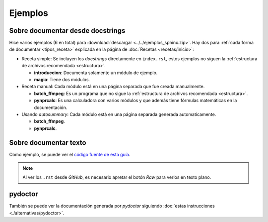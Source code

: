 Ejemplos
========

Sobre documentar desde docstrings
---------------------------------

Hice varios ejemplos (6 en total) para :download:`descargar
<../../ejemplos_sphinx.zip>`. Hay dos para :ref:`cada forma de documentar
<tipos_receta>` explicada en la página de :doc:`Recetas <recetas/inicio>`:

* Receta simple: Se incluyen los *docstrings* directamente en ``index.rst``,
  estos ejemplos no siguen la :ref:`estructura de archivos recomendada
  <estructura>`.

  * **introduccion**: Documenta solamente un módulo de ejemplo.

  * **magia**: Tiene dos módulos.

* Receta manual: Cada módulo está en una página separada que fue creada
  manualmente.

  * **batch_ffmpeg**: Es un programa que no sigue la :ref:`estructura de
    archivos recomendada <estructura>`.

  * **pynprcalc**: Es una calculadora con varios módulos y que además tiene
    fórmulas matemáticas en la documentación.

* Usando *autosummary*: Cada módulo está en una página separada generada
  automaticamente.

  * **batch_ffmpeg**.

  * **pynprcalc**.

Sobre documentar texto
----------------------

Como ejemplo, se puede ver el `código fuente de esta guía`__.

__ Repositorio_

.. note::
    Al ver los ``.rst`` desde *GitHub*, es necesario apretar el botón *Raw* para
    verlos en texto plano.

.. _Repositorio: https://github.com/martinber/guia-sphinx

pydoctor
--------

También se puede ver la documentación generada por *pydoctor* siguiendo
:doc:`estas instrucciones <./alternativas/pydoctor>`.
